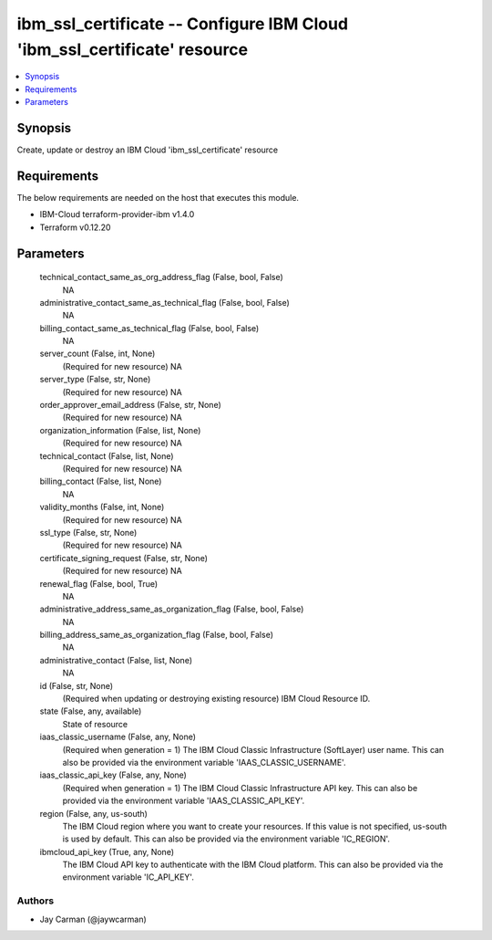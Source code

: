
ibm_ssl_certificate -- Configure IBM Cloud 'ibm_ssl_certificate' resource
=========================================================================

.. contents::
   :local:
   :depth: 1


Synopsis
--------

Create, update or destroy an IBM Cloud 'ibm_ssl_certificate' resource



Requirements
------------
The below requirements are needed on the host that executes this module.

- IBM-Cloud terraform-provider-ibm v1.4.0
- Terraform v0.12.20



Parameters
----------

  technical_contact_same_as_org_address_flag (False, bool, False)
    NA


  administrative_contact_same_as_technical_flag (False, bool, False)
    NA


  billing_contact_same_as_technical_flag (False, bool, False)
    NA


  server_count (False, int, None)
    (Required for new resource) NA


  server_type (False, str, None)
    (Required for new resource) NA


  order_approver_email_address (False, str, None)
    (Required for new resource) NA


  organization_information (False, list, None)
    (Required for new resource) NA


  technical_contact (False, list, None)
    (Required for new resource) NA


  billing_contact (False, list, None)
    NA


  validity_months (False, int, None)
    (Required for new resource) NA


  ssl_type (False, str, None)
    (Required for new resource) NA


  certificate_signing_request (False, str, None)
    (Required for new resource) NA


  renewal_flag (False, bool, True)
    NA


  administrative_address_same_as_organization_flag (False, bool, False)
    NA


  billing_address_same_as_organization_flag (False, bool, False)
    NA


  administrative_contact (False, list, None)
    NA


  id (False, str, None)
    (Required when updating or destroying existing resource) IBM Cloud Resource ID.


  state (False, any, available)
    State of resource


  iaas_classic_username (False, any, None)
    (Required when generation = 1) The IBM Cloud Classic Infrastructure (SoftLayer) user name. This can also be provided via the environment variable 'IAAS_CLASSIC_USERNAME'.


  iaas_classic_api_key (False, any, None)
    (Required when generation = 1) The IBM Cloud Classic Infrastructure API key. This can also be provided via the environment variable 'IAAS_CLASSIC_API_KEY'.


  region (False, any, us-south)
    The IBM Cloud region where you want to create your resources. If this value is not specified, us-south is used by default. This can also be provided via the environment variable 'IC_REGION'.


  ibmcloud_api_key (True, any, None)
    The IBM Cloud API key to authenticate with the IBM Cloud platform. This can also be provided via the environment variable 'IC_API_KEY'.













Authors
~~~~~~~

- Jay Carman (@jaywcarman)

